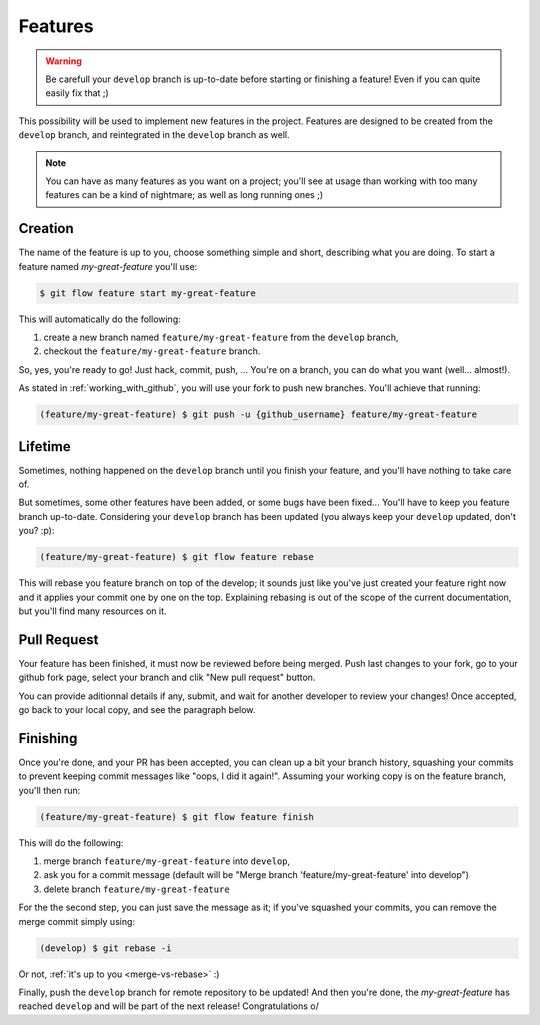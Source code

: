 Features
========

.. warning::

   Be carefull your ``develop`` branch is up-to-date before starting or finishing a feature! Even if you can quite easily fix that ;)

This possibility will be used to implement new features in the project. Features are designed to be created from the ``develop`` branch, and reintegrated in the ``develop`` branch as well.

.. note::

   You can have as many features as you want on a project; you'll see at usage than working with too many features can be a kind of nightmare; as well as long running ones ;)

Creation
--------

The name of the feature is up to you, choose something simple and short, describing what you are doing. To start a feature named `my-great-feature` you'll use:

.. code-block:: bash

   $ git flow feature start my-great-feature

This will automatically do the following:

1. create a new branch named ``feature/my-great-feature`` from the ``develop`` branch,
2. checkout the ``feature/my-great-feature`` branch.

So, yes, you're ready to go! Just hack, commit, push, ... You're on a branch, you can do what you want (well... almost!).

As stated in :ref:`working_with_github`, you will use your fork to push new branches. You'll achieve that running:

.. code-block:: bash

   (feature/my-great-feature) $ git push -u {github_username} feature/my-great-feature

Lifetime
--------

Sometimes, nothing happened on the ``develop`` branch until you finish your feature, and you'll have nothing to take care of.

But sometimes, some other features have been added, or some bugs have been fixed... You'll have to keep you feature branch up-to-date. Considering your ``develop`` branch has been updated (you always keep your ``develop`` updated, don't you? :p):

.. code-block:: bash

   (feature/my-great-feature) $ git flow feature rebase

This will rebase you feature branch on top of the develop; it sounds just like you've just created your feature right now and it applies your commit one by one on the top. Explaining rebasing is out of the scope of the current documentation, but you'll find many resources on it.

Pull Request
------------

Your feature has been finished, it must now be reviewed before being merged. Push last changes to your fork, go to your github fork page, select your branch and clik "New pull request" button.

You can provide aditionnal details if any, submit, and wait for another developer to review your changes! Once accepted, go back to your local copy, and see the paragraph below.

Finishing
---------

Once you're done, and your PR has been accepted, you can clean up a bit your branch history, squashing your commits to prevent keeping commit messages like "oops, I did it again!". Assuming your working copy is on the feature branch, you'll then run:

.. code-block:: bash

   (feature/my-great-feature) $ git flow feature finish

This will do the following:

1. merge branch ``feature/my-great-feature`` into ``develop``,
2. ask you for a commit message (default will be "Merge branch 'feature/my-great-feature' into develop")
3. delete branch ``feature/my-great-feature``

For the the second step, you can just save the message as it; if you've squashed your commits, you can remove the merge commit simply using:

.. code-block:: bash

   (develop) $ git rebase -i

Or not, :ref:`it's up to you <merge-vs-rebase>` :)

Finally, push the ``develop`` branch for remote repository to be updated! And then you're done, the `my-great-feature` has reached ``develop`` and will be part of the next release! Congratulations \o/
